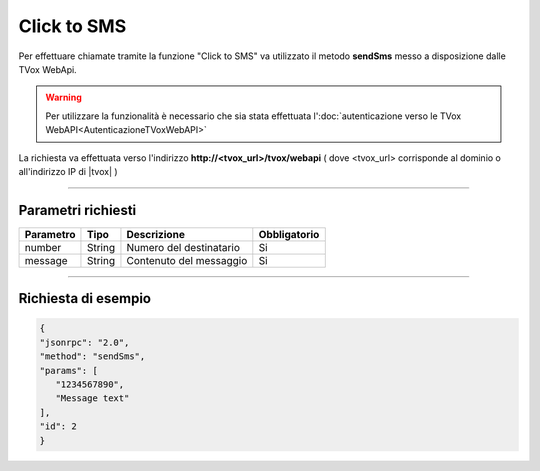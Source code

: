 ============
Click to SMS
============

Per effettuare chiamate tramite la funzione "Click to SMS" va utilizzato il metodo **sendSms** messo a disposizione dalle TVox WebApi.

.. warning:: Per utilizzare la funzionalità è necessario che sia stata effettuata l':doc:`autenticazione verso le TVox WebAPI<AutenticazioneTVoxWebAPI>`

La richiesta va effettuata verso l'indirizzo **http://<tvox_url>/tvox/webapi** 
( dove <tvox_url> corrisponde al dominio o all'indirizzo IP di |tvox| )

----

Parametri richiesti
###################

+--------------+---------+-----------------------------------------+--------------+
| Parametro    | Tipo    | Descrizione                             | Obbligatorio |
+==============+=========+=========================================+==============+
| number       | String  | Numero del destinatario                 | Si           |
+--------------+---------+-----------------------------------------+--------------+
| message      | String  | Contenuto del messaggio                 | Si           |
+--------------+---------+-----------------------------------------+--------------+


----

Richiesta di esempio
####################

.. code-block:: JSON

   {
   "jsonrpc": "2.0", 
   "method": "sendSms", 
   "params": [
      "1234567890",
      "Message text"
   ], 
   "id": 2
   }
